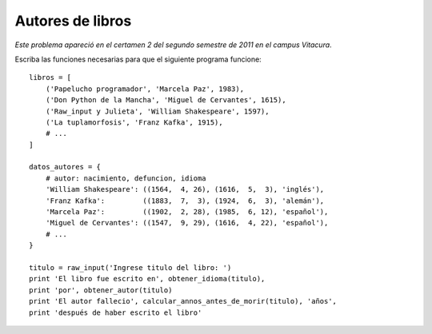 Autores de libros
=================

*Este problema apareció en el certamen 2
del segundo semestre de 2011 en el campus Vitacura*.

Escriba las funciones necesarias
para que el siguiente programa funcione::

    libros = [
        ('Papelucho programador', 'Marcela Paz', 1983),
        ('Don Python de la Mancha', 'Miguel de Cervantes', 1615),
        ('Raw_input y Julieta', 'William Shakespeare', 1597),
        ('La tuplamorfosis', 'Franz Kafka', 1915),
        # ...
    ]

    datos_autores = {
        # autor: nacimiento, defuncion, idioma
        'William Shakespeare': ((1564,  4, 26), (1616,  5,  3), 'inglés'),
        'Franz Kafka':         ((1883,  7,  3), (1924,  6,  3), 'alemán'),
        'Marcela Paz':         ((1902,  2, 28), (1985,  6, 12), 'español'),
        'Miguel de Cervantes': ((1547,  9, 29), (1616,  4, 22), 'español'),
        # ...
    }

    titulo = raw_input('Ingrese titulo del libro: ')
    print 'El libro fue escrito en', obtener_idioma(titulo),
    print 'por', obtener_autor(titulo)
    print 'El autor fallecio', calcular_annos_antes_de_morir(titulo), 'años',
    print 'después de haber escrito el libro'

